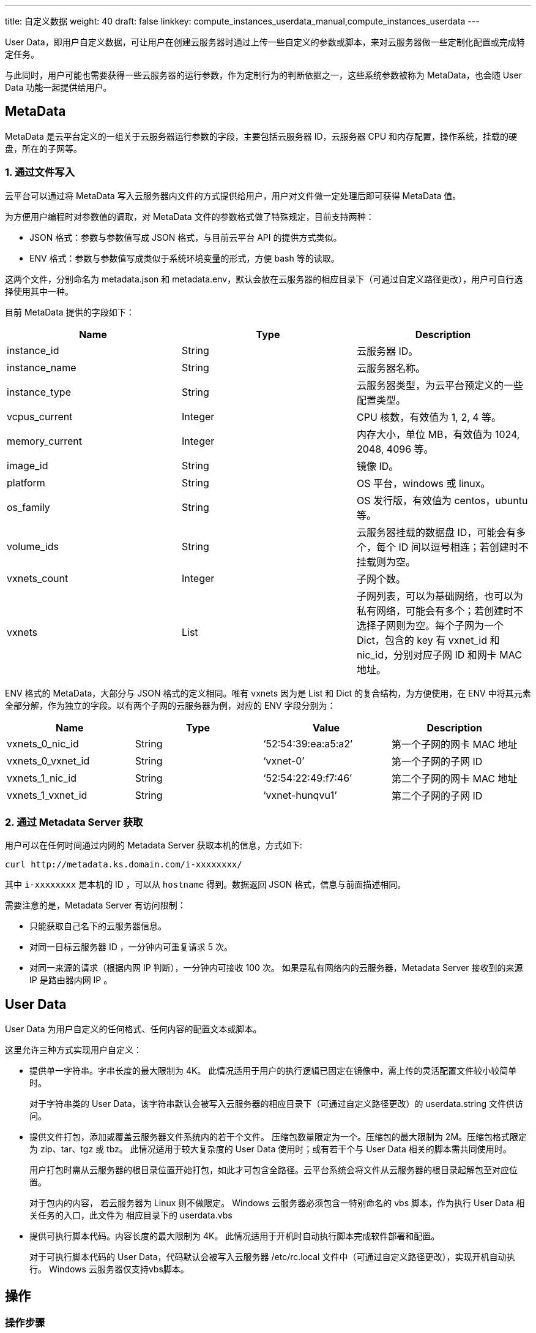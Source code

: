---
title: 自定义数据
weight: 40
draft: false
linkkey: compute_instances_userdata_manual,compute_instances_userdata
---

User Data，即用户自定义数据，可让用户在创建云服务器时通过上传一些自定义的参数或脚本，来对云服务器做一些定制化配置或完成特定任务。

与此同时，用户可能也需要获得一些云服务器的运行参数，作为定制行为的判断依据之一，这些系统参数被称为 MetaData，也会随 User Data 功能一起提供给用户。

== MetaData

MetaData 是云平台定义的一组关于云服务器运行参数的字段，主要包括云服务器 ID，云服务器 CPU 和内存配置，操作系统，挂载的硬盘，所在的子网等。

=== 1. 通过文件写入

云平台可以通过将 MetaData 写入云服务器内文件的方式提供给用户，用户对文件做一定处理后即可获得 MetaData 值。

为方便用户编程时对参数值的调取，对 MetaData 文件的参数格式做了特殊规定，目前支持两种：

* JSON 格式：参数与参数值写成 JSON 格式，与目前云平台 API 的提供方式类似。
* ENV 格式：参数与参数值写成类似于系统环境变量的形式，方便 bash 等的读取。

这两个文件，分别命名为 metadata.json 和 metadata.env，默认会放在云服务器的相应目录下（可通过自定义路径更改），用户可自行选择使用其中一种。

目前 MetaData 提供的字段如下：

[cols="3*", options="header"]
|===
| Name | Type | Description

| instance_id
| String
| 云服务器 ID。

| instance_name
| String
| 云服务器名称。

| instance_type
| String
| 云服务器类型，为云平台预定义的一些配置类型。

| vcpus_current
| Integer
| CPU 核数，有效值为 1, 2, 4 等。

| memory_current
| Integer
| 内存大小，单位 MB，有效值为 1024, 2048, 4096 等。

| image_id
| String
| 镜像 ID。

| platform
| String
| OS 平台，windows 或 linux。

| os_family
| String
| OS 发行版，有效值为 centos，ubuntu 等。

| volume_ids
| String
| 云服务器挂载的数据盘 ID，可能会有多个，每个 ID 间以逗号相连；若创建时不挂载则为空。

| vxnets_count
| Integer
| 子网个数。

| vxnets
| List
| 子网列表，可以为基础网络，也可以为私有网络，可能会有多个；若创建时不选择子网则为空。每个子网为一个 Dict，包含的 key 有 vxnet_id 和 nic_id，分别对应子网 ID 和网卡 MAC 地址。
|===

ENV 格式的 MetaData，大部分与 JSON 格式的定义相同。唯有 vxnets 因为是 List 和 Dict 的复合结构，为方便使用，在 ENV 中将其元素全部分解，作为独立的字段。以有两个子网的云服务器为例，对应的 ENV 字段分别为：

[cols="4*", options="header"]
|===
| Name | Type | Value | Description

| vxnets_0_nic_id
| String
| '`52:54:39:ea:a5:a2`'
| 第一个子网的网卡 MAC 地址

| vxnets_0_vxnet_id
| String
| '`vxnet-0`'
| 第一个子网的子网 ID

| vxnets_1_nic_id
| String
| '`52:54:22:49:f7:46`'
| 第二个子网的网卡 MAC 地址

| vxnets_1_vxnet_id
| String
| '`vxnet-hunqvu1`'
| 第二个子网的子网 ID
|===

=== 2. 通过 Metadata Server 获取

用户可以在任何时间通过内网的 Metadata Server 获取本机的信息，方式如下:

[source,shell]
----
curl http://metadata.ks.domain.com/i-xxxxxxxx/
----

其中 `i-xxxxxxxx` 是本机的 ID ，可以从 `hostname` 得到。数据返回 JSON 格式，信息与前面描述相同。

需要注意的是，Metadata Server 有访问限制：

* 只能获取自己名下的云服务器信息。
* 对同一目标云服务器 ID ，一分钟内可重复请求 5 次。
* 对同一来源的请求（根据内网 IP 判断），一分钟内可接收 100 次。 如果是私有网络内的云服务器，Metadata Server 接收到的来源 IP 是路由器内网 IP 。

== User Data

User Data 为用户自定义的任何格式、任何内容的配置文本或脚本。

这里允许三种方式实现用户自定义：

* 提供单一字符串。字串长度的最大限制为 4K。 此情况适用于用户的执行逻辑已固定在镜像中，需上传的灵活配置文件较小较简单时。
+
对于字符串类的 User Data，该字符串默认会被写入云服务器的相应目录下（可通过自定义路径更改）的 userdata.string 文件供访问。

* 提供文件打包，添加或覆盖云服务器文件系统内的若干个文件。 压缩包数量限定为一个。压缩包的最大限制为 2M。压缩包格式限定为 zip、tar、tgz 或 tbz。 此情况适用于较大复杂度的 User Data 使用时；或有若干个与 User Data 相关的脚本需共同使用时。
+
用户打包时需从云服务器的根目录位置开始打包，如此才可包含全路径。云平台系统会将文件从云服务器的根目录起解包至对应位置。
+
对于包内的内容， 若云服务器为 Linux 则不做限定。 Windows 云服务器必须包含一特别命名的 vbs 脚本，作为执行 User Data 相关任务的入口，此文件为 相应目录下的 userdata.vbs

* 提供可执行脚本代码。内容长度的最大限制为 4K。 此情况适用于开机时自动执行脚本完成软件部署和配置。
+
对于可执行脚本代码的 User Data，代码默认会被写入云服务器 /etc/rc.local 文件中（可通过自定义路径更改），实现开机自动执行。 Windows 云服务器仅支持vbs脚本。

== 操作

=== 操作步骤

. 若想使用 User Data 功能，需在新建云服务器的配置高级设置时设置。
+
image::/images/cloud_service/compute/vm/manual_userdate_1.png[]

. 在随后显示的 User Data 设置中，若选择 *无*，则不使用 User Data 功能。若选择 *文本*，则可以手动输入文本或从一个文本文件中读取。metadata 和 userdata.string 文件都会放在默认目录下。用户可以通过输入自定义路径更改其位置。只需在输入文本或上传压缩包时同时指定路径即可。 若路径不合法，则依然使用默认路径。
+
image::/images/cloud_service/compute/vm/manual_userdate_2.png[]

. 若选择 *执行文件*，则需填入脚本代码。
+
image::/images/cloud_service/compute/vm/manual_userdate_3.png[]
+
若选择 *压缩包*，则需上传一个压缩包。
+
image::/images/cloud_service/compute/vm/manual_userdate_4.png[]

. 最后点击 *创建*，就可以创建带有 MetaData 和 User Data 的云服务器。

=== 使用实例

下面是一个使用压缩包类型的例子：

在本地任意位置创建一个 etc 目录，并在该目录下创建 rc.local 文件，其中的内容为:

[source,shell]
----
#!/bin/sh

hostname myname
----

这个脚本可以修改云服务器名称为 myname。

将 etc 目录和 rc.local 一起打包，在 userdata 中选择上传压缩包，路径仍然使用默认路径（注意：自定义路径不适用于压缩包）。云服务器启动后就可以执行上述逻辑。
